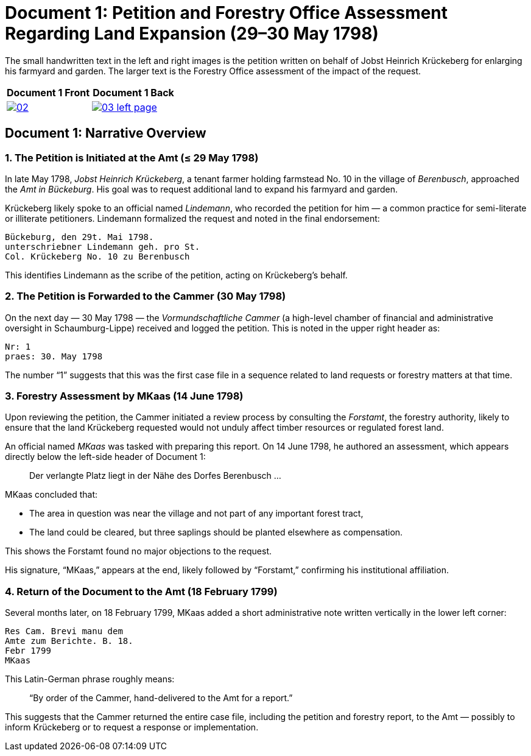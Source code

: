 = Document 1: Petition and Forestry Office Assessment Regarding Land Expansion (29–30 May 1798) 

The small handwritten text in the left and right images is the petition  written on behalf of Jobst Heinrich
Krückeberg for enlarging his farmyard and garden. The larger text is the Forestry Office assessment of the impact
of the request.

[cols="1a,1a",options="header",frame="none",grid="none"]
|===
^|Document 1 Front ^|Document 1 Back

|image::02.png[align=left,sclae=25,link=self]

|image::03-left-page.png[algin=left,scale=25,link=self]
|===

== Document 1: Narrative Overview

=== 1. The Petition is Initiated at the Amt (≤ 29 May 1798)

In late May 1798, _Jobst Heinrich Krückeberg_, a tenant farmer holding farmstead No. 10 in the village of _Berenbusch_, approached the _Amt in Bückeburg_. His goal was to request additional land to expand his farmyard and garden.

Krückeberg likely spoke to an official named _Lindemann_, who recorded the petition for him — a common practice for semi-literate or illiterate petitioners. Lindemann formalized the request and noted in the final endorsement:

[verse]
____
Bückeburg, den 29t. Mai 1798.  
unterschriebner Lindemann geh. pro St.  
Col. Krückeberg No. 10 zu Berenbusch  
____

This identifies Lindemann as the scribe of the petition, acting on Krückeberg’s behalf.

=== 2. The Petition is Forwarded to the Cammer (30 May 1798)

On the next day — 30 May 1798 — the _Vormundschaftliche Cammer_ (a high-level chamber of financial and administrative oversight in Schaumburg-Lippe) received and logged the petition. This is noted in the upper right header as:

[verse]
____
Nr: 1  
praes: 30. May 1798  
____

The number “1” suggests that this was the first case file in a sequence related to land requests or forestry matters at that time.

=== 3. Forestry Assessment by MKaas (14 June 1798)

Upon reviewing the petition, the Cammer initiated a review process by consulting the _Forstamt_, the forestry authority, likely to ensure that the land Krückeberg requested would not unduly affect timber resources or regulated forest land.

An official named _MKaas_ was tasked with preparing this report. On 14 June 1798, he authored an assessment, which appears directly below the left-side header of Document 1:

[quote]
____
Der verlangte Platz liegt in der Nähe des Dorfes Berenbusch ...  
____

MKaas concluded that:

- The area in question was near the village and not part of any important forest tract,
- The land could be cleared, but three saplings should be planted elsewhere as compensation.

This shows the Forstamt found no major objections to the request.

His signature, “MKaas,” appears at the end, likely followed by “Forstamt,” confirming his institutional affiliation.

=== 4. Return of the Document to the Amt (18 February 1799)

Several months later, on 18 February 1799, MKaas added a short administrative note written vertically in the lower left corner:

[verse]
____
Res Cam. Brevi manu dem  
Amte zum Berichte. B. 18.  
Febr 1799  
MKaas  
____

This Latin-German phrase roughly means:

> “By order of the Cammer, hand-delivered to the Amt for a report.”

This suggests that the Cammer returned the entire case file, including the petition and forestry report, to the Amt — possibly to inform Krückeberg or to request a response or implementation.
